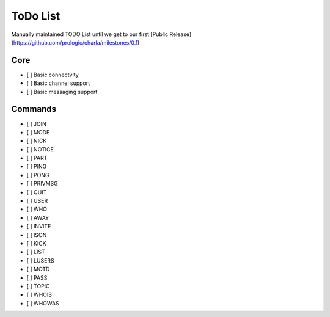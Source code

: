 ToDo List
=========

Manually maintained TODO List until we get to our first [Public Release](https://github.com/prologic/charla/milestones/0.1)

Core
----

- [ ] Basic connectvity
- [ ] Basic channel support
- [ ] Basic messaging support

Commands
--------

- [ ] JOIN
- [ ] MODE
- [ ] NICK
- [ ] NOTICE
- [ ] PART
- [ ] PING
- [ ] PONG
- [ ] PRIVMSG
- [ ] QUIT
- [ ] USER
- [ ] WHO
- [ ] AWAY
- [ ] INVITE
- [ ] ISON
- [ ] KICK
- [ ] LIST
- [ ] LUSERS
- [ ] MOTD
- [ ] PASS
- [ ] TOPIC
- [ ] WHOIS
- [ ] WHOWAS

